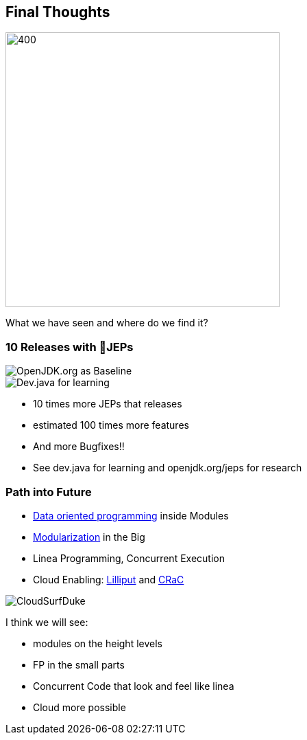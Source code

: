 == Final Thoughts

image::images/thinking_duke.png[400,400]

[.notes]
--
What we have seen and where do we find it?
--

[.columns]
=== 10 Releases with 💯JEPs

[.column]
--

image::images/openjdk_shot.png[OpenJDK.org as Baseline]

--

[.column]
--

image::images/devjava_shot.png[Dev.java for learning]

--

[.notes]
--
* 10 times more JEPs that releases
* estimated 100 times more features
* And more Bugfixes!!
* See dev.java for learning and openjdk.org/jeps for research
--

[.columns]
=== Path into Future

[.column]
--
* https://inside.java/2023/03/09/data-oriented-programming/[Data oriented programming] inside Modules
* https://dev.java/learn/modules/[Modularization] in the Big
* Linea Programming, Concurrent Execution
* Cloud Enabling: https://wiki.openjdk.org/display/lilliput[Lilliput] and https://openjdk.org/projects/crac/[CRaC]
--

[.column.is-one-third]
--
image::images/CloudSurfDuke.png[]
--

[.notes]
--
I think we will see:

* modules on the height levels
* FP in the small parts
* Concurrent Code that look and feel like linea
* Cloud more possible
--
